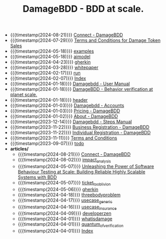 #+TITLE: DamageBDD - BDD at scale.

- {{{timestamp(2024-08-21)}}} [[file:connect.org][Connect - DamageBDD]]
- {{{timestamp(2024-07-29)}}} [[file:token_tos.org][Terms and Conditions for Damage Token Sales]]
- {{{timestamp(2024-05-18)}}} [[file:examples.org][examples]]
- {{{timestamp(2024-05-18)}}} [[file:aimodel.org][aimodel]]
- {{{timestamp(2024-04-23)}}} [[file:gherkin.org][gherkin]]
- {{{timestamp(2024-03-28)}}} [[file:whitepaper.org][whitepaper]]
- {{{timestamp(2024-02-17)}}} [[file:run.org][run]]
- {{{timestamp(2024-02-07)}}} [[file:theindex.org][Index]]
- {{{timestamp(2024-01-18)}}} [[file:manual.org][Damagebdd - User Manual]]
- {{{timestamp(2024-01-18)}}} [[file:index.org][DamageBDD - Behavior verification at planet scale.]]
- {{{timestamp(2024-01-18)}}} [[file:header.org][header]]
- {{{timestamp(2024-01-03)}}} [[file:accounts.org][Damagebdd - Accounts]]
- {{{timestamp(2024-01-03)}}} [[file:pricing.org][Pricing - DamageBDD]]
- {{{timestamp(2024-01-02)}}} [[file:about.org][About - DamageBDD]]
- {{{timestamp(2023-12-14)}}} [[file:steps.org][Damagebdd - Steps Manual]]
- {{{timestamp(2023-11-22)}}} [[file:register-business.org][Business Registration - DamageBDD]]
- {{{timestamp(2023-11-22)}}} [[file:register-individual.org][Individual Registration - DamageBDD]]
- {{{timestamp(2023-11-11)}}} [[file:tac.org][Terms and Conditions]]
- {{{timestamp(2023-09-07)}}} [[file:todo.org][todo]]
- *articles/*
  - {{{timestamp(2024-08-21)}}} [[file:articles/lightning_channels.org][Connect - DamageBDD]]
  - {{{timestamp(2024-08-02)}}} [[file:articles/impact_analysis.org][impact_analysis]]
  - {{{timestamp(2024-05-07)}}} [[file:articles/power_of_bdd.org][Unleashing the Power of Software Behaviour Testing at Scale: Building Reliable Highly Scalable Systems with BDD]]
  - {{{timestamp(2024-05-07)}}} [[file:articles/ticket_to_oblivion.org][ticket_to_oblivion]]
  - {{{timestamp(2024-05-06)}}} [[file:articles/gherkin.org][gherkin]]
  - {{{timestamp(2024-04-18)}}} [[file:articles/threebodyproblem.org][threebodyproblem]]
  - {{{timestamp(2024-04-17)}}} [[file:articles/usecase_generic.org][usecase_generic]]
  - {{{timestamp(2024-04-16)}}} [[file:articles/usecase_insurance.org][usecase_insurance]]
  - {{{timestamp(2024-04-09)}}} [[file:articles/developerzen.org][developerzen]]
  - {{{timestamp(2024-04-01)}}} [[file:articles/whatisdamage.org][whatisdamage]]
  - {{{timestamp(2024-04-01)}}} [[file:articles/quantum_of_verification.org][quantum_of_verification]]
  - {{{timestamp(2024-04-01)}}} [[file:articles/index.org][Index]]